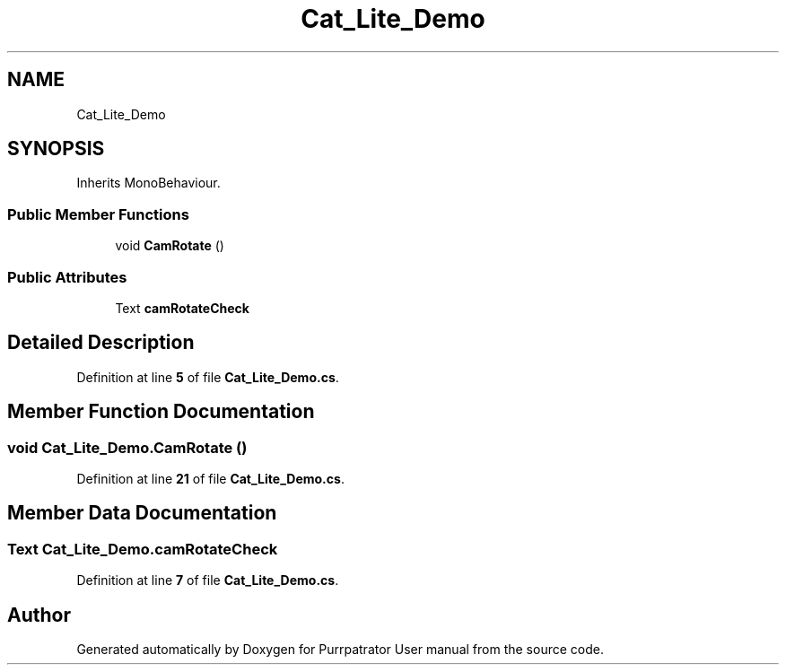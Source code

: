 .TH "Cat_Lite_Demo" 3 "Mon Apr 18 2022" "Purrpatrator User manual" \" -*- nroff -*-
.ad l
.nh
.SH NAME
Cat_Lite_Demo
.SH SYNOPSIS
.br
.PP
.PP
Inherits MonoBehaviour\&.
.SS "Public Member Functions"

.in +1c
.ti -1c
.RI "void \fBCamRotate\fP ()"
.br
.in -1c
.SS "Public Attributes"

.in +1c
.ti -1c
.RI "Text \fBcamRotateCheck\fP"
.br
.in -1c
.SH "Detailed Description"
.PP 
Definition at line \fB5\fP of file \fBCat_Lite_Demo\&.cs\fP\&.
.SH "Member Function Documentation"
.PP 
.SS "void Cat_Lite_Demo\&.CamRotate ()"

.PP
Definition at line \fB21\fP of file \fBCat_Lite_Demo\&.cs\fP\&.
.SH "Member Data Documentation"
.PP 
.SS "Text Cat_Lite_Demo\&.camRotateCheck"

.PP
Definition at line \fB7\fP of file \fBCat_Lite_Demo\&.cs\fP\&.

.SH "Author"
.PP 
Generated automatically by Doxygen for Purrpatrator User manual from the source code\&.
